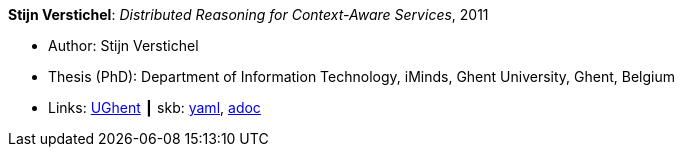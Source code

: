 //
// This file was generated by SKB-Dashboard, task 'lib-yaml2src'
// - on Tuesday November  6 at 20:44:44
// - skb-dashboard: https://www.github.com/vdmeer/skb-dashboard
//

*Stijn Verstichel*: _Distributed Reasoning for Context-Aware Services_, 2011

* Author: Stijn Verstichel
* Thesis (PhD): Department of Information Technology, iMinds, Ghent University, Ghent, Belgium
* Links:
      link:https://biblio.ugent.be/publication/1266049[UGhent]
    ┃ skb:
        https://github.com/vdmeer/skb/tree/master/data/library/thesis/phd/2010/verstichel-stijn-2011.yaml[yaml],
        https://github.com/vdmeer/skb/tree/master/data/library/thesis/phd/2010/verstichel-stijn-2011.adoc[adoc]

